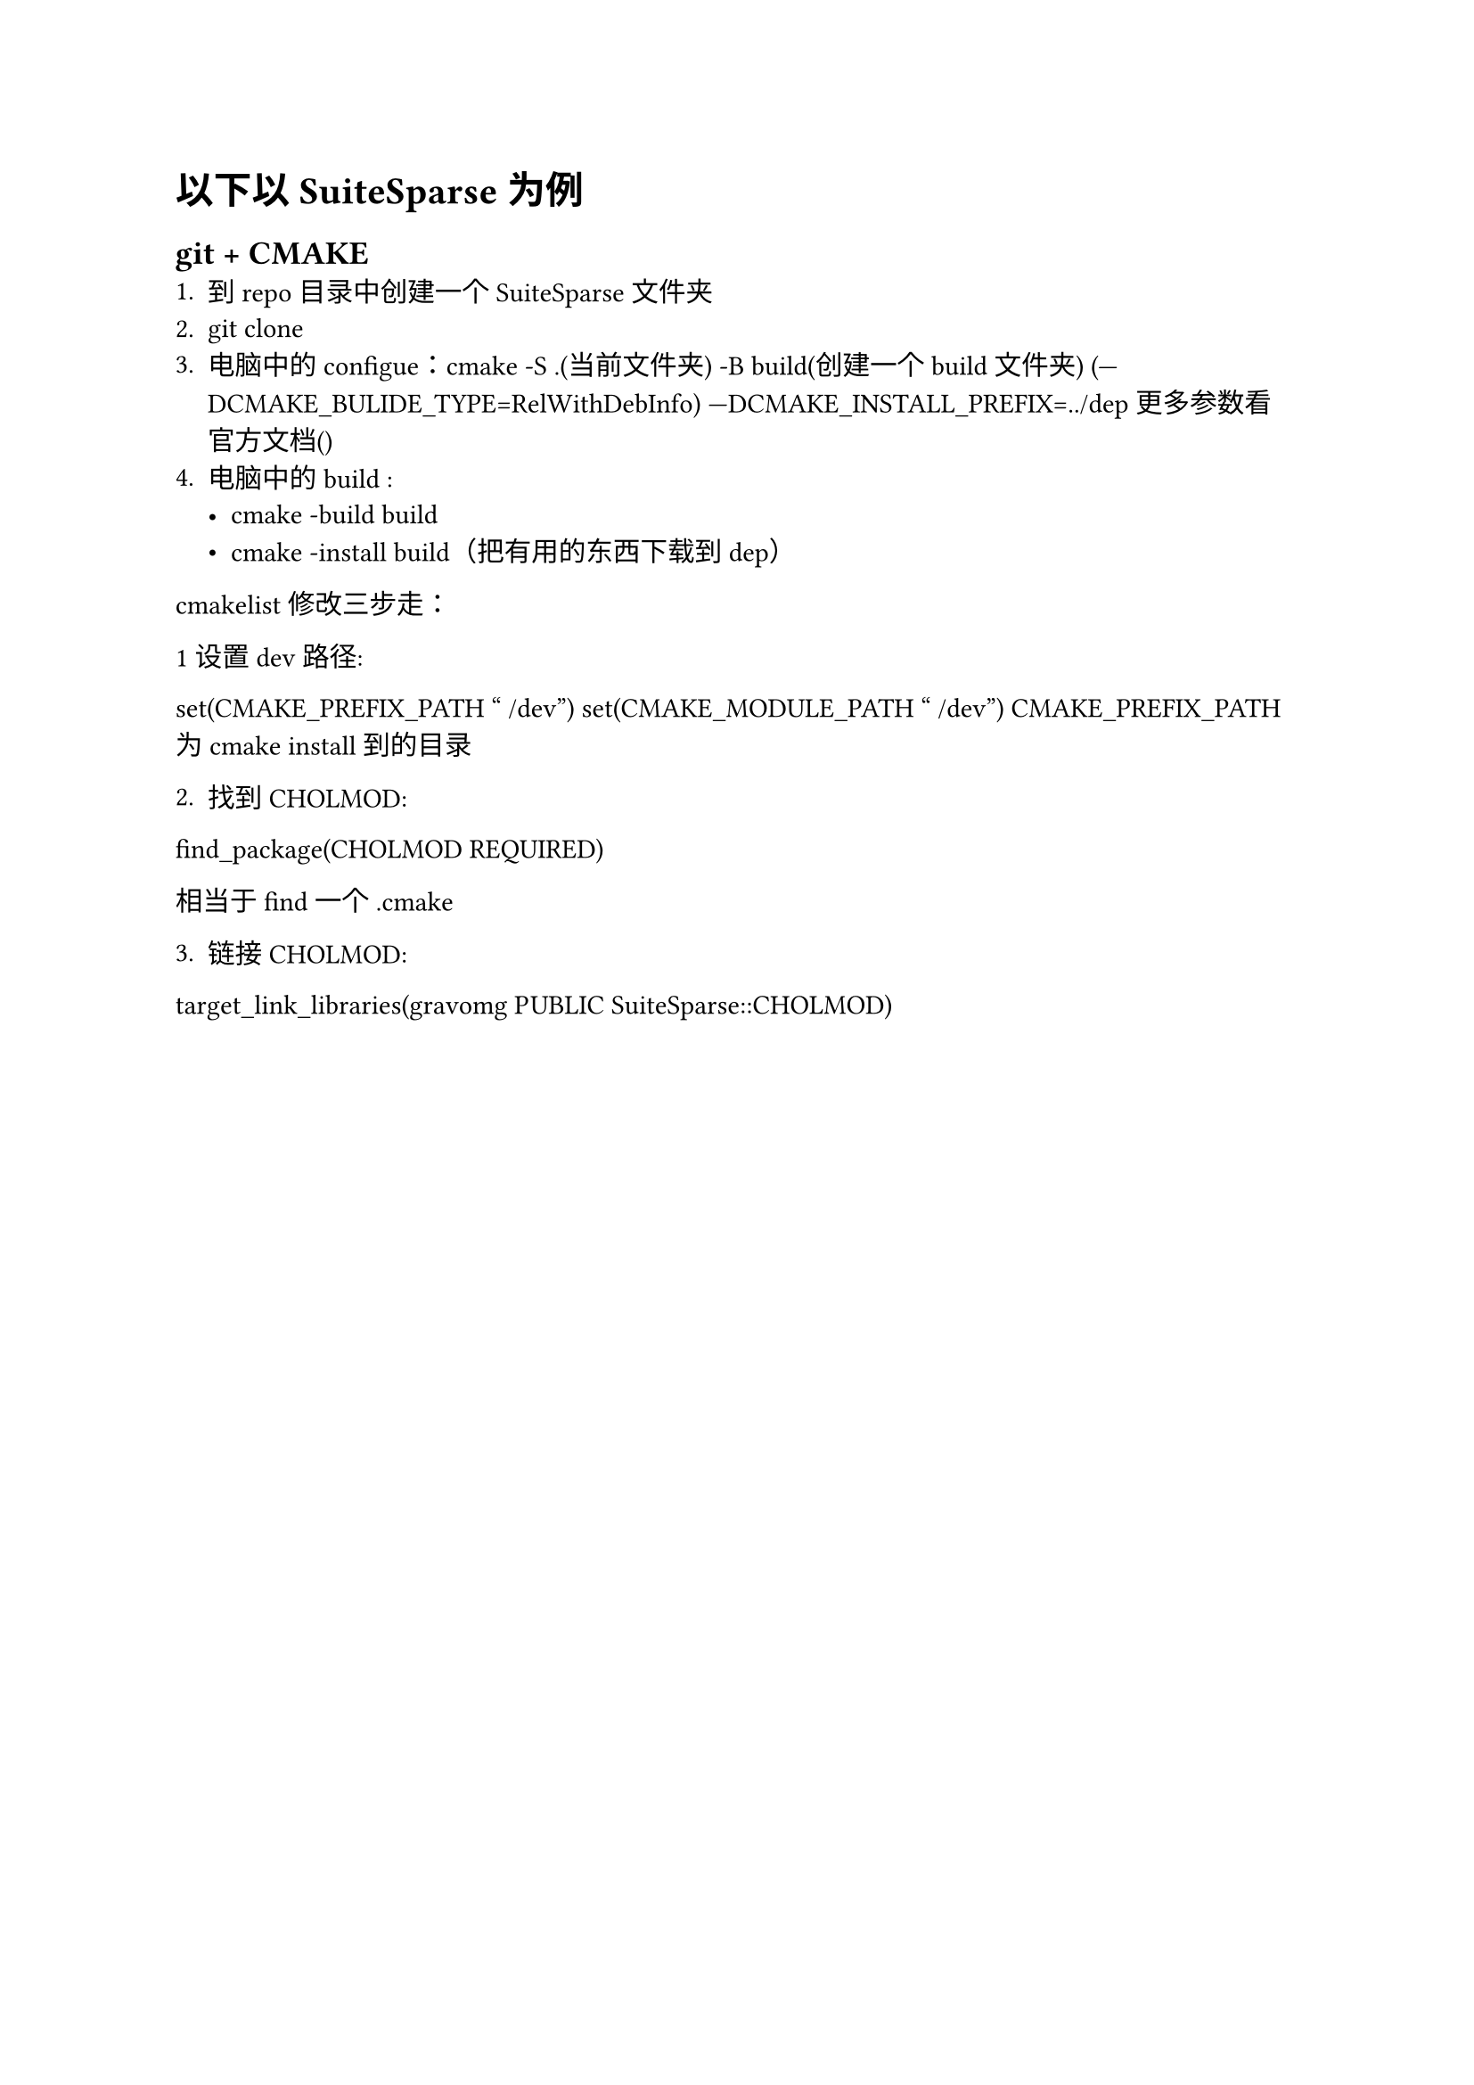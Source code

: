= 以下以SuiteSparse为例

== git + CMAKE
1. 到repo目录中创建一个SuiteSparse文件夹
2. git clone 
3. 电脑中的configue：cmake -S .(当前文件夹) -B build(创建一个build文件夹) (—DCMAKE_BULIDE_TYPE=RelWithDebInfo) —DCMAKE_INSTALL_PREFIX=../dep 更多参数看官方文档()
4. 电脑中的build : 
  - cmake -build build
  - cmake -install build（把有用的东西下载到dep） 


cmakelist修改三步走：

1设置dev路径:

set(CMAKE_PREFIX_PATH "~/dev") set(CMAKE_MODULE_PATH "~/dev") 
CMAKE_PREFIX_PATH 为 cmake install 到的目录

2. 找到 CHOLMOD:

find_package(CHOLMOD REQUIRED) 

相当于 find 一个 .cmake

3. 链接 CHOLMOD:

target_link_libraries(gravomg PUBLIC SuiteSparse::CHOLMOD) 

